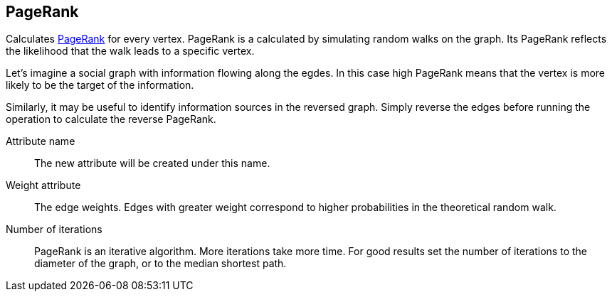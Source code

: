 ## PageRank

Calculates http://en.wikipedia.org/wiki/PageRank[PageRank] for every vertex.
PageRank is a calculated by simulating random walks
on the graph. Its PageRank reflects the likelihood that the walk leads to a specific vertex.

Let's imagine a social graph with information flowing along the egdes. In this case high
PageRank means that the vertex is more likely to be the target of the information.

Similarly, it may be useful to identify information sources in the reversed graph.
Simply reverse the edges before running the operation to calculate the reverse PageRank.

====
[[name]] Attribute name::
The new attribute will be created under this name.

[[weights]] Weight attribute::
The edge weights. Edges with greater weight correspond to higher probabilities in the theoretical
random walk.

[[iterations]] Number of iterations::
PageRank is an iterative algorithm. More iterations take more time. For good results set the
number of iterations to the diameter of the graph, or to the median shortest path.
====
